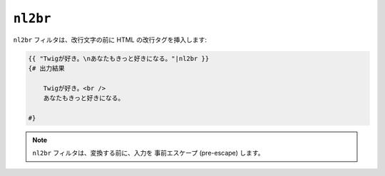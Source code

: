 ``nl2br``
=========

.. versionadded:: 1.5
    nl2br フィルタは、Twig 1.5 で追加されました。

``nl2br`` フィルタは、改行文字の前に HTML の改行タグを挿入します:

.. code-block:: jinja

    {{ "Twigが好き。\nあなたもきっと好きになる。"|nl2br }}
    {# 出力結果

        Twigが好き。<br />
        あなたもきっと好きになる。

    #}

.. note::

    ``nl2br`` フィルタは、変換する前に、入力を
    事前エスケープ (pre-escape) します。

.. 2012/08/09 goohib 7194b1adaad92a16d6461c5a6fdfa42829df1dfe
